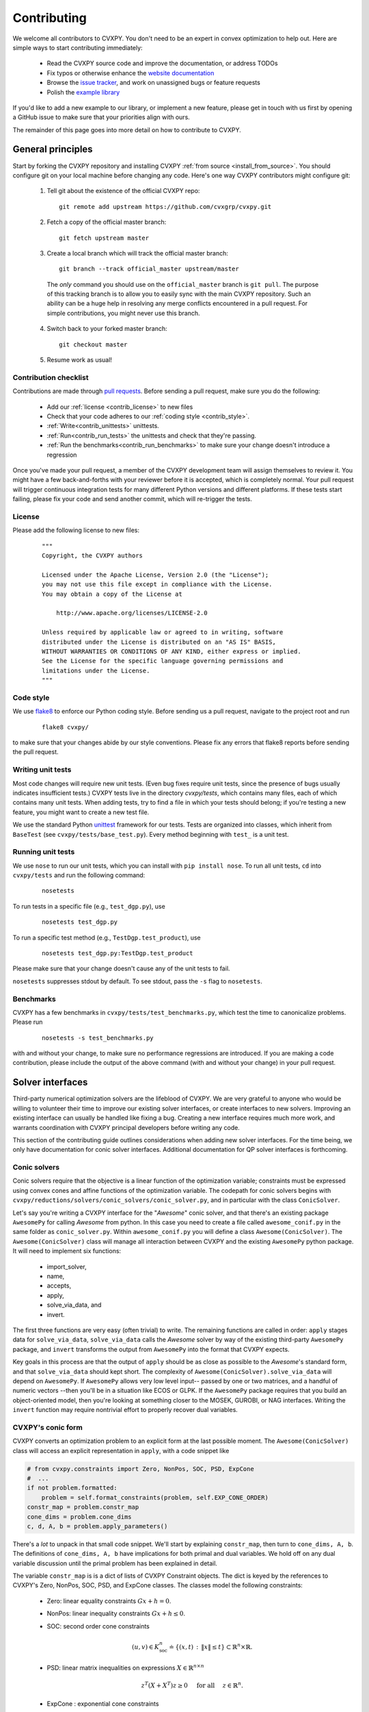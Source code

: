.. _contributing:

Contributing
===============

We welcome all contributors to CVXPY. You don't need to be an expert in convex
optimization to help out. Here are simple ways to start contributing immediately:

 * Read the CVXPY source code and improve the documentation, or address TODOs

 * Fix typos or otherwise enhance the `website documentation <https://github.com/cvxgrp/cvxpy/tree/master/doc>`_

 * Browse the `issue tracker <https://github.com/cvxgrp/cvxpy/issues>`_, and work on unassigned bugs or feature requests

 * Polish the `example library <https://github.com/cvxgrp/cvxpy/tree/master/examples>`_

If you'd like to add a new example to our library, or implement a new feature,
please get in touch with us first by opening a GitHub issue to make sure that your
priorities align with ours.

The remainder of this page goes into more detail on how to contribute to CVXPY.

General principles
----------------------

Start by forking the CVXPY repository and installing CVXPY
:ref:`from source <install_from_source>`.
You should configure git on your local machine before changing any code.
Here's one way CVXPY contributors might configure git:

 1. Tell git about the existence of the official CVXPY repo:
   ::

    git remote add upstream https://github.com/cvxgrp/cvxpy.git

 2. Fetch a copy of the official master branch:
    ::

     git fetch upstream master

 3. Create a local branch which will track the official master branch:
    ::

     git branch --track official_master upstream/master

   The *only* command you should use on the ``official_master`` branch is ``git pull``.
   The purpose of this tracking branch is to allow you to easily sync with the main
   CVXPY repository. Such an ability can be a huge help in resolving any merge conflicts
   encountered in a pull request. For simple contributions, you might never use this branch.

 4. Switch back to your forked master branch:
    ::

        git checkout master

 5. Resume work as usual!

Contribution checklist
~~~~~~~~~~~~~~~~~~~~~~~~~

Contributions are made through
`pull requests <https://help.github.com/articles/using-pull-requests/>`_.
Before sending a pull request, make sure you do the following:

 - Add our :ref:`license <contrib_license>` to new files

 - Check that your code adheres to our :ref:`coding style <contrib_style>`.

 - :ref:`Write<contrib_unittests>` unittests.

 - :ref:`Run<contrib_run_tests>` the unittests and check that they're passing.

 - :ref:`Run the benchmarks<contrib_run_benchmarks>` to make sure your change doesn't introduce a regression

Once you've made your pull request, a member of the CVXPY development team
will assign themselves to review it. You might have a few back-and-forths
with your reviewer before it is accepted, which is completely normal. Your
pull request will trigger continuous integration tests for many different
Python versions and different platforms. If these tests start failing, please
fix your code and send another commit, which will re-trigger the tests.


.. _contrib_license:

License
~~~~~~~~~~~~~~~~~~~~~~~~~
Please add the following license to new files:

  ::

    """
    Copyright, the CVXPY authors

    Licensed under the Apache License, Version 2.0 (the "License");
    you may not use this file except in compliance with the License.
    You may obtain a copy of the License at

        http://www.apache.org/licenses/LICENSE-2.0

    Unless required by applicable law or agreed to in writing, software
    distributed under the License is distributed on an "AS IS" BASIS,
    WITHOUT WARRANTIES OR CONDITIONS OF ANY KIND, either express or implied.
    See the License for the specific language governing permissions and
    limitations under the License.
    """

.. _contrib_style:

Code style
~~~~~~~~~~~~~~~~~~~~~~~~~
We use `flake8 <http://flake8.pycqa.org/en/latest/>`_ to enforce our Python coding
style. Before sending us a pull request, navigate to the project root
and run

  ::

    flake8 cvxpy/

to make sure that your changes abide by our style conventions. Please fix any
errors that flake8 reports before sending the pull request.

.. _contrib_unittests:

Writing unit tests
~~~~~~~~~~~~~~~~~~~~~~~~~
Most code changes will require new unit tests. (Even bug fixes require unit tests,
since the presence of bugs usually indicates insufficient tests.) CVXPY tests
live in the directory `cvxpy/tests`, which contains many files, each of which
contains many unit tests. When adding tests, try to find a file in which your
tests should belong; if you're testing a new feature, you might want to create
a new test file.

We use the standard Python `unittest <https://docs.python.org/3/library/unittest.html>`_
framework for our tests. Tests are organized into classes, which inherit from
``BaseTest`` (see ``cvxpy/tests/base_test.py``). Every method beginning with ``test_`` is a unit
test.

.. _contrib_run_tests:

Running unit tests
~~~~~~~~~~~~~~~~~~~~~~~~~
We use ``nose`` to run our unit tests, which you can install with ``pip install nose``.
To run all unit tests, ``cd`` into ``cvxpy/tests`` and run the following command:

  ::

    nosetests

To run tests in a specific file (e.g., ``test_dgp.py``), use

  ::

    nosetests test_dgp.py

To run a specific test method (e.g., ``TestDgp.test_product``), use

  ::

    nosetests test_dgp.py:TestDgp.test_product

Please make sure that your change doesn't cause any of the unit tests to fail.

``nosetests`` suppresses stdout by default. To see stdout, pass the ``-s`` flag
to ``nosetests``.

.. _contrib_run_benchmarks:

Benchmarks
~~~~~~~~~~~~~~~~~~~~~~~~~
CVXPY has a few benchmarks in ``cvxpy/tests/test_benchmarks.py``, which test
the time to canonicalize problems. Please run

  ::

    nosetests -s test_benchmarks.py

with and without your change, to make sure no performance regressions are
introduced. If you are making a code contribution, please include the output of
the above command (with and without your change) in your pull request.

Solver interfaces
----------------------

Third-party numerical optimization solvers are the lifeblood of CVXPY.
We are very grateful to anyone who would be willing to volunteer their time to
improve our existing solver interfaces, or create interfaces to new solvers.
Improving an existing interface can usually be handled like fixing a bug.
Creating a new interface requires much more work, and warrants coordination
with CVXPY principal developers before writing any code.

This section of the contributing guide outlines considerations when adding new solver interfaces.
For the time being, we only have documentation for conic solver interfaces.
Additional documentation for QP solver interfaces is forthcoming.

Conic solvers
~~~~~~~~~~~~~~~~~~~~~~~~~~~~~~~

Conic solvers require that the objective is a linear function of the
optimization variable; constraints must be expressed using convex cones and
affine functions of the optimization variable.
The codepath for conic solvers begins with ``cvxpy/reductions/solvers/conic_solvers/conic_solver.py``,
and in particular with the class ``ConicSolver``.

Let's say you're writing a CVXPY interface for the "*Awesome*" conic solver,
and that there's an existing package ``AwesomePy`` for calling *Awesome* from python.
In this case you need to create a file called ``awesome_conif.py`` in the same folder as ``conic_solver.py``.
Within ``awesome_conif.py`` you will define a class ``Awesome(ConicSolver)``.
The ``Awesome(ConicSolver)`` class will manage all interaction between CVXPY and the
existing ``AwesomePy`` python package. It will need to implement six functions:
 - import_solver,
 - name,
 - accepts,
 - apply,
 - solve_via_data, and
 - invert.

The first three functions are very easy (often trivial) to write.
The remaining functions are called in order: ``apply`` stages data for ``solve_via_data``,
``solve_via_data`` calls the *Awesome* solver by way of the existing third-party
``AwesomePy`` package, and ``invert`` transforms the output from ``AwesomePy`` into
the format that CVXPY expects.

Key goals in this process are that the output of ``apply`` should be as close as possible
to the *Awesome*'s standard form, and that ``solve_via_data`` should kept short.
The complexity of ``Awesome(ConicSolver).solve_via_data`` will depend on ``AwesomePy``.
If ``AwesomePy`` allows very low level input-- passed by one or two matrices,
and a handful of numeric vectors --then you'll be in a situation like ECOS or GLPK.
If the ``AwesomePy`` package requires that you build an object-oriented model,
then you're looking at something closer to the MOSEK, GUROBI, or NAG interfaces.
Writing the ``invert`` function may require nontrivial effort to properly recover dual variables.

CVXPY's conic form
~~~~~~~~~~~~~~~~~~~~~~~~~~~~~~~
CVXPY converts an optimization problem to an explicit form at the last possible moment.
The ``Awesome(ConicSolver)`` class will access an explicit representation in ``apply``, with
a code snippet like

.. code::

    # from cvxpy.constraints import Zero, NonPos, SOC, PSD, ExpCone
    #  ...
    if not problem.formatted:
        problem = self.format_constraints(problem, self.EXP_CONE_ORDER)
    constr_map = problem.constr_map
    cone_dims = problem.cone_dims
    c, d, A, b = problem.apply_parameters()

There's a *lot* to unpack in that small code snippet. We'll start by explaining
``constr_map``, then turn to ``cone_dims, A, b``. The definitions of
``cone_dims, A, b`` have implications for both primal and dual variables.
We hold off on any dual variable discussion until the primal problem has
been explained in detail.

The variable ``constr_map`` is is a dict of lists of CVXPY Constraint objects.
The dict is keyed by the references to CVXPY's Zero, NonPos, SOC, PSD, and
ExpCone classes. The classes model the following constraints:
 - Zero: linear equality constraints :math:`G x + h = 0`.
 - NonPos: linear inequality constraints :math:`G x + h \leq 0`.
 - SOC: second order cone constraints

    .. math::

        (u,v) \in K_{\mathrm{soc}}^n \doteq \{ (x,t) \,:\, \|x\| \leq t \} \subset \mathbb{R}^n \times \mathbb{R}.

 - PSD: linear matrix inequalities on expressions :math:`X \in \mathbb{R}^{n \times n}`

    .. math::

        z^T(X + X^T)z \geq 0 \quad \text{ for all } \quad z \in \mathbb{R}^n.

 - ExpCone : exponential cone constraints

   .. math::

        (u,v,w) \in K_e \doteq \mathrm{cl}\{(x,y,z) |  z \geq y \exp(x/y), y>0\}.

Now we can turn to ``cone_dims`` and ``A, b``. These objects define a vectorized
representation of this optimization problem's primal feasible set. The ``cone_dims`` object is
an instance of the ConeDims class, as defined in
`cone_matrix_stuffing.py
<https://github.com/cvxgrp/cvxpy/blob/master/cvxpy/reductions/dcp2cone/cone_matrix_stuffing.py>`_.
The object ``A`` is a SciPy sparse matrix, and ``b`` is a numpy ndarray with ``b.ndim == 1``.
The rows of ``A`` and entries of ``b`` are given in a very specific order, as described below.

 - Equality constraints are found in the first ``cone_dims.zero`` rows of ``A`` and entries of ``b``.
   Letting ``eq = cone_dims.zero``, the constraint is

    .. code::

        A[:eq, :] @ x + b[:eq] == 0.

 - Inequality constraints occur immediately after the equations.
   If for example ``ineq = cone_dims.nonpos`` then the feasible
   set has the constraint

    .. code::

        A[eq:eq + ineq, :] @ x + b[eq:eq + ineq] <= 0.

 - Second order cone (SOC) constraints are handled after inequalities.
   Here, ``cone_dims.soc`` is a *list of integers* rather than a single integer.
   Supposing ``cone_dims.soc[0] == 10``, the first second order cone constraint appearing
   in this optimization problem would involve 10 rows of ``A`` and 10 entries of ``b``.
   The SOC vectorization we use is given by :math:`K_{\mathrm{soc}}^n` as defined above.
 - PSD constraints follow SOC constraints, and are similarly stored in a list.
   Here ``cone_dims.psd[0]`` gives the *order* of the first PSD cone.
   So if ``cone_dims.psd[0] == 5``, then this constraint involves the next
   ``num_rows = 5*(5+1)//2`` rows of ``A, b``.
   The precise vectorization we use for the PSD cone is that used by the SCS solver.
   It might help to reference the function ``tri_to_full`` in ``scs_conif.py``
   to see how the vectorized form of a PSD matrix compares to its full, square form.
 - The last block of ``3 * cone_dims.exp`` rows in ``A, b`` correspond to consecutive
   three-dimensional exponential cones, as defined by :math:`K_e` above.



Dual variables
~~~~~~~~~~~~~~~~~~~~~~~~~~~~~~~

Dual variable extraction should be handled in ``Awesome(ConicSolver).invert``.
To perform this step correctly, it's necessary to understand how CVXPY defines a primal-dual
pair of convex optimization problems.
We follow the convention from Chapter 5 of
`Convex Optimization by Boyd & Vandenberghe <https://web.stanford.edu/~boyd/cvxbook/>`_.
When dealing only with elementwise constraints, we start with a primal problem

.. math::

    (P) \qquad \mathrm{minimize}~ & f_0(x) \\
    \text{subject to}~ & f_i(x) \leq 0 \quad i=1,\ldots,m \\
                        & h_i(x) = 0 \quad i=1,\ldots,p,

over :math:`x \in \mathbb{R}^n`, and then from a Lagrangian

.. math::

    \mathcal{L}(x,\lambda,\nu) = f_0(x) + \sum_{i=1}^m \lambda_i f_i(x) + \sum_{i=1}^p \nu_i h_i(x)

over dual variables :math:`\lambda \in \mathbb{R}^m_+` and :math:`\nu \in \mathbb{R}^p`.
It's often the case that a user specifies their problem in a form other than :math:`(P)`;
when this happens CVXPY rewrites:

 * ``con = (expr1 == expr2)`` becomes ``con = (expr1 - expr2 == 0)``,
 * ``con = (expr1 <= expr2)`` becomes ``con = (expr1 - expr2 <= 0)``, and
 * ``con = (expr1 >= expr2)`` becomes ``con = (expr2 - expr1 <= 0)``.

That's essentially all the information you need if *Awesome* is a linear programming solver.
More subtlety occurs when *Awesome* allows more general conic constraints :math:`x \in K` for
a cone :math:`K` like the PSD cone, second order cone, or exponential cone.
Here we have a primal standard form

.. math::

    (P) \qquad \mathrm{minimize}~ & f_0(x) \\
    \text{subject to}~ & f_i(x) \leq 0 \quad i=1,\ldots,m \\
                        & h_i(x) = 0 \quad i=1,\ldots,p, \\
                        & x \in K_1 \times K_2 \times \cdots \times K_\ell

over :math:`x \in \mathbb{R}^n`, and the Lagrangian is

.. math::

    \mathcal{L}(x,\lambda,\nu,y) = f_0(x) + \sum_{i=1}^m \lambda_i f_i(x) + \sum_{i=1}^p \nu_i h_i(x)
        - \langle y, x \rangle

where :math:`y \in K_1^* \times K_2^* \times \cdots K_\ell^*`, and :math:`K_i^*` is dual to :math:`K_i` under
the inner product :math:`\langle \cdot, \cdot \rangle`.

Explain CVXPY's conventions for dual variables, and assumptions on the Lagrangian.
Incorporate some of `my comment <https://github.com/cvxgrp/cvxpy/issues/923#issuecomment-590516011>`_ or
`my other comment <https://github.com/cvxgrp/cvxpy/issues/948#issuecomment-592781675>`_.


Writing tests
~~~~~~~~~~~~~~~~~~~~~~~~~~~~~~~

Explain the conic solver testing framework.
Explain the QP solver testing framework.



.. _Anaconda: https://store.continuum.io/cshop/anaconda/
.. _CVXOPT: http://cvxopt.org/
.. _NumPy: http://www.numpy.org/
.. _SciPy: http://www.scipy.org/
